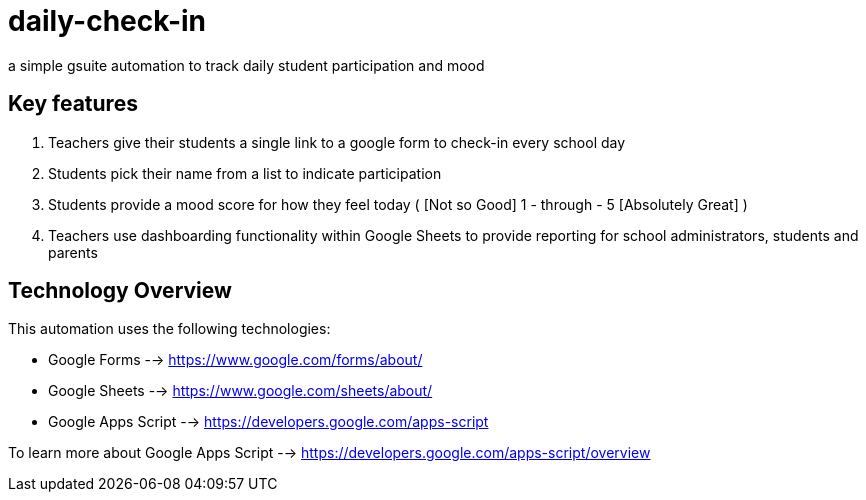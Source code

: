 = daily-check-in

a simple gsuite automation to track daily student participation and mood

== Key features

1. Teachers give their students a single link to a google form to check-in every school day
2. Students pick their name from a list to indicate participation
3. Students provide a mood score for how they feel today ( [Not so Good] 1 - through - 5 [Absolutely Great] )
4. Teachers use dashboarding functionality within Google Sheets to provide reporting for school administrators, students and parents

== Technology Overview

This automation uses the following technologies:

- Google Forms --> https://www.google.com/forms/about/
- Google Sheets --> https://www.google.com/sheets/about/
- Google Apps Script --> https://developers.google.com/apps-script

To learn more about Google Apps Script --> https://developers.google.com/apps-script/overview


